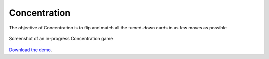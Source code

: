 Concentration
=============

The objective of Concentration is to flip and match all the turned-down
cards in as few moves as possible.

.. figure:: screenshot.jpg
   :align: center
   :alt: Screenshot of an in-progress Concentration game

   Screenshot of an in-progress Concentration game



`Download the demo <../../_static/concentration.zip>`__.
